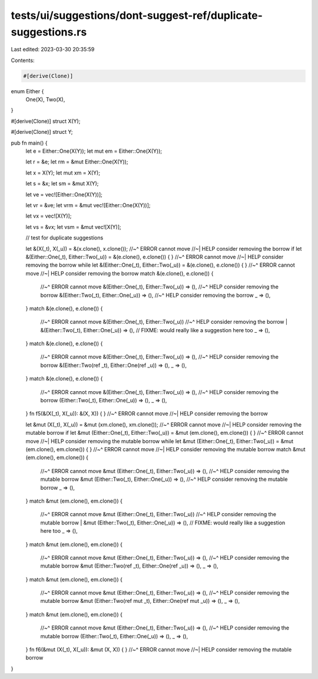 tests/ui/suggestions/dont-suggest-ref/duplicate-suggestions.rs
==============================================================

Last edited: 2023-03-30 20:35:59

Contents:

.. code-block:: rs

    #[derive(Clone)]
enum Either {
    One(X),
    Two(X),
}

#[derive(Clone)]
struct X(Y);

#[derive(Clone)]
struct Y;


pub fn main() {
    let e = Either::One(X(Y));
    let mut em = Either::One(X(Y));

    let r = &e;
    let rm = &mut Either::One(X(Y));

    let x = X(Y);
    let mut xm = X(Y);

    let s = &x;
    let sm = &mut X(Y);

    let ve = vec![Either::One(X(Y))];

    let vr = &ve;
    let vrm = &mut vec![Either::One(X(Y))];

    let vx = vec![X(Y)];

    let vs = &vx;
    let vsm = &mut vec![X(Y)];

    // test for duplicate suggestions

    let &(X(_t), X(_u)) = &(x.clone(), x.clone());
    //~^ ERROR cannot move
    //~| HELP consider removing the borrow
    if let &(Either::One(_t), Either::Two(_u)) = &(e.clone(), e.clone()) { }
    //~^ ERROR cannot move
    //~| HELP consider removing the borrow
    while let &(Either::One(_t), Either::Two(_u)) = &(e.clone(), e.clone()) { }
    //~^ ERROR cannot move
    //~| HELP consider removing the borrow
    match &(e.clone(), e.clone()) {
        //~^ ERROR cannot move
        &(Either::One(_t), Either::Two(_u)) => (),
        //~^ HELP consider removing the borrow
        &(Either::Two(_t), Either::One(_u)) => (),
        //~^ HELP consider removing the borrow
        _ => (),
    }
    match &(e.clone(), e.clone()) {
        //~^ ERROR cannot move
        &(Either::One(_t), Either::Two(_u))
        //~^ HELP consider removing the borrow
        | &(Either::Two(_t), Either::One(_u)) => (),
        // FIXME: would really like a suggestion here too
        _ => (),
    }
    match &(e.clone(), e.clone()) {
        //~^ ERROR cannot move
        &(Either::One(_t), Either::Two(_u)) => (),
        //~^ HELP consider removing the borrow
        &(Either::Two(ref _t), Either::One(ref _u)) => (),
        _ => (),
    }
    match &(e.clone(), e.clone()) {
        //~^ ERROR cannot move
        &(Either::One(_t), Either::Two(_u)) => (),
        //~^ HELP consider removing the borrow
        (Either::Two(_t), Either::One(_u)) => (),
        _ => (),
    }
    fn f5(&(X(_t), X(_u)): &(X, X)) { }
    //~^ ERROR cannot move
    //~| HELP consider removing the borrow

    let &mut (X(_t), X(_u)) = &mut (xm.clone(), xm.clone());
    //~^ ERROR cannot move
    //~| HELP consider removing the mutable borrow
    if let &mut (Either::One(_t), Either::Two(_u)) = &mut (em.clone(), em.clone()) { }
    //~^ ERROR cannot move
    //~| HELP consider removing the mutable borrow
    while let &mut (Either::One(_t), Either::Two(_u)) = &mut (em.clone(), em.clone()) { }
    //~^ ERROR cannot move
    //~| HELP consider removing the mutable borrow
    match &mut (em.clone(), em.clone()) {
        //~^ ERROR cannot move
        &mut (Either::One(_t), Either::Two(_u)) => (),
        //~^ HELP consider removing the mutable borrow
        &mut (Either::Two(_t), Either::One(_u)) => (),
        //~^ HELP consider removing the mutable borrow
        _ => (),
    }
    match &mut (em.clone(), em.clone()) {
        //~^ ERROR cannot move
        &mut (Either::One(_t), Either::Two(_u))
        //~^ HELP consider removing the mutable borrow
        | &mut (Either::Two(_t), Either::One(_u)) => (),
        // FIXME: would really like a suggestion here too
        _ => (),
    }
    match &mut (em.clone(), em.clone()) {
        //~^ ERROR cannot move
        &mut (Either::One(_t), Either::Two(_u)) => (),
        //~^ HELP consider removing the mutable borrow
        &mut (Either::Two(ref _t), Either::One(ref _u)) => (),
        _ => (),
    }
    match &mut (em.clone(), em.clone()) {
        //~^ ERROR cannot move
        &mut (Either::One(_t), Either::Two(_u)) => (),
        //~^ HELP consider removing the mutable borrow
        &mut (Either::Two(ref mut _t), Either::One(ref mut _u)) => (),
        _ => (),
    }
    match &mut (em.clone(), em.clone()) {
        //~^ ERROR cannot move
        &mut (Either::One(_t), Either::Two(_u)) => (),
        //~^ HELP consider removing the mutable borrow
        (Either::Two(_t), Either::One(_u)) => (),
        _ => (),
    }
    fn f6(&mut (X(_t), X(_u)): &mut (X, X)) { }
    //~^ ERROR cannot move
    //~| HELP consider removing the mutable borrow
}


